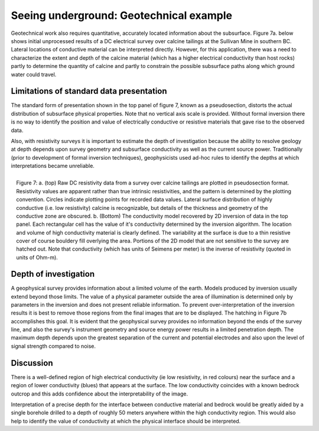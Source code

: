.. _foundations_seeing_underground_geotech:

Seeing underground: Geotechnical example
****************************************

Geotechnical work also requires quantitative, accurately located information about the subsurface. Figure 7a. below shows initial unprocessed results of a DC electrical survey over calcine tailings at the Sullivan Mine in southern BC. Lateral locations of conductive material can be interpreted directly. However, for this application, there was a need to characterize the extent and depth of the calcine material (which has a higher electrical conductivity than host rocks) partly to determine the quantity of calcine and partly to constrain the possible subsurface paths along which ground water could travel. 

Limitations of standard data presentation
=========================================

The standard form of presentation shown in the top panel of figure 7, known as a pseudosection, distorts the actual distribution of subsurface physical properties. Note that no vertical axis scale is provided. Without formal inversion there is no way to identify the position and value of electrically conductive or resistive materials that gave rise to the observed data. 

Also, with resistivity surveys it is important to estimate the depth of investigation because the ability to resolve geology at depth depends upon survey geometry and subsurface conductivity as well as the current source power. Traditionally (prior to development of formal inversion techniques), geophysicists used ad-hoc rules to identify the depths at which interpretations became unreliable.

.. figure:: ./images/figure7.jpg
	:align: right
	:scale: 90 %

	Figure 7: a. (top) Raw DC resistivity data from a survey over calcine tailings are plotted in pseudosection format. Resistivity values are apparent rather than true intrinsic resistivities, and the pattern is determined by the plotting convention. Circles indicate plotting points for recorded data values. Lateral surface distribution of highly conductive (i.e. low resistivity) calcine is recognizable, but details of the thickness and geometry of the conductive zone are obscured. b. (Bottom) The conductivity model recovered by 2D inversion of data in the top panel. Each rectangular cell has the value of it's conductivity determined by the inversion algorithm. The location and volume of high conductivity material is clearly defined. The variability at the surface is due to a thin resistive cover of course bouldery fill overlying the area. Portions of the 2D model that are not sensitive to the survey are hatched out. Note that conductivity (which has units of Seimens per meter) is the inverse of resistivity (quoted in units of Ohm-m). 

Depth of investigation
======================

A geophysical survey provides information about a limited volume of the earth. Models produced by inversion usually extend beyond those limits. The value of a physical parameter outside the area of illumination is determined only by parameters in the inversion and does not present reliable information. To prevent over-interpretation of the inversion results it is best to remove those regions from the final images that are to be displayed. The hatching in Figure 7b accomplishes this goal. It is evident that the geophysical survey provides no information beyond the ends of the survey line, and also the survey's instrument geometry and source energy power results in a limited penetration depth. The maximum depth depends upon the greatest separation of the current and potential electrodes and also upon the level of signal strength compared to noise. 

Discussion
==========

There is a well-defined region of high electrical conductivity (ie low resistivity, in red colours) near the surface and a region of lower conductivity (blues) that appears at the surface. The low conductivity coincides with a known bedrock outcrop and this adds confidence about the interpretability of the image. 

Interpretation of a precise depth for the interface between conductive material and bedrock would be greatly aided by a single borehole drilled to a depth of roughly 50 meters anywhere within the high conductivity region. This would also help to identify the value of conductivity at which the physical interface should be interpreted. 

